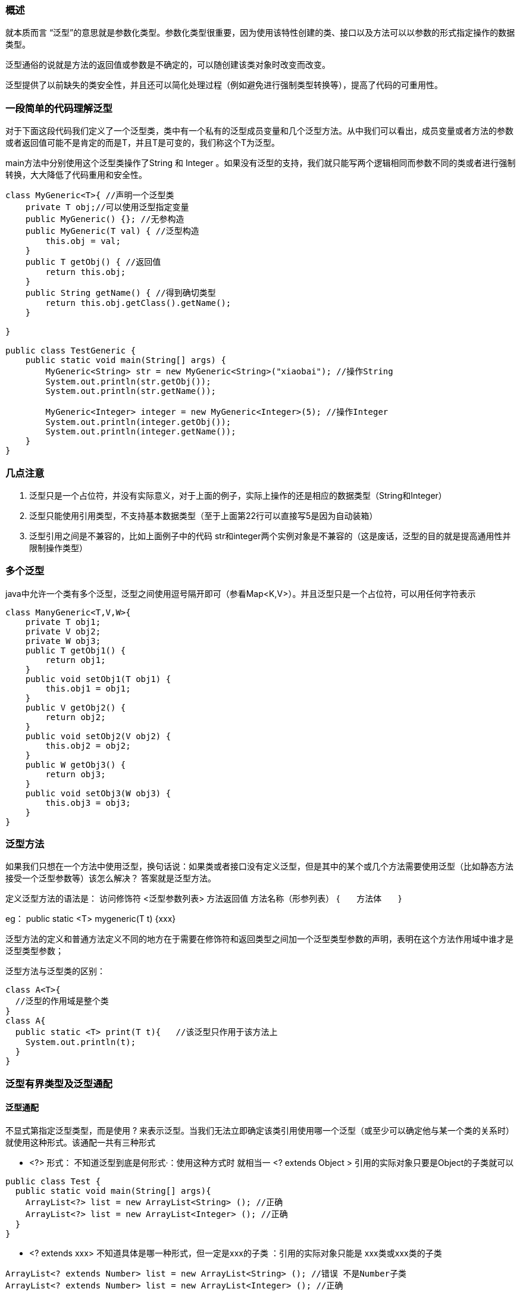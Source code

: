 === 概述

就本质而言 “泛型”的意思就是参数化类型。参数化类型很重要，因为使用该特性创建的类、接口以及方法可以以参数的形式指定操作的数据类型。

泛型通俗的说就是方法的返回值或参数是不确定的，可以随创建该类对象时改变而改变。

泛型提供了以前缺失的类安全性，并且还可以简化处理过程（例如避免进行强制类型转换等），提高了代码的可重用性。

=== 一段简单的代码理解泛型

对于下面这段代码我们定义了一个泛型类，类中有一个私有的泛型成员变量和几个泛型方法。从中我们可以看出，成员变量或者方法的参数或者返回值可能不是肯定的而是T，并且T是可变的，我们称这个T为泛型。

main方法中分别使用这个泛型类操作了String 和 Integer 。如果没有泛型的支持，我们就只能写两个逻辑相同而参数不同的类或者进行强制转换，大大降低了代码重用和安全性。

[source, java]
----
class MyGeneric<T>{ //声明一个泛型类
    private T obj;//可以使用泛型指定变量
    public MyGeneric() {}; //无参构造
    public MyGeneric(T val) { //泛型构造
        this.obj = val;
    }
    public T getObj() { //返回值
        return this.obj;
    }
    public String getName() { //得到确切类型
        return this.obj.getClass().getName();
    }

}

public class TestGeneric {
    public static void main(String[] args) {
        MyGeneric<String> str = new MyGeneric<String>("xiaobai"); //操作String
        System.out.println(str.getObj());
        System.out.println(str.getName());

        MyGeneric<Integer> integer = new MyGeneric<Integer>(5); //操作Integer
        System.out.println(integer.getObj());
        System.out.println(integer.getName());
    }
}
----

=== 几点注意

. 泛型只是一个占位符，并没有实际意义，对于上面的例子，实际上操作的还是相应的数据类型（String和Integer）
. 泛型只能使用引用类型，不支持基本数据类型（至于上面第22行可以直接写5是因为自动装箱）
. 泛型引用之间是不兼容的，比如上面例子中的代码 str和integer两个实例对象是不兼容的（这是废话，泛型的目的就是提高通用性并限制操作类型）

=== 多个泛型

java中允许一个类有多个泛型，泛型之间使用逗号隔开即可（参看Map<K,V>）。并且泛型只是一个占位符，可以用任何字符表示

[source, java]
----
class ManyGeneric<T,V,W>{
    private T obj1;
    private V obj2;
    private W obj3;
    public T getObj1() {
        return obj1;
    }
    public void setObj1(T obj1) {
        this.obj1 = obj1;
    }
    public V getObj2() {
        return obj2;
    }
    public void setObj2(V obj2) {
        this.obj2 = obj2;
    }
    public W getObj3() {
        return obj3;
    }
    public void setObj3(W obj3) {
        this.obj3 = obj3;
    }
}
----

=== 泛型方法

如果我们只想在一个方法中使用泛型，换句话说：如果类或者接口没有定义泛型，但是其中的某个或几个方法需要使用泛型（比如静态方法接受一个泛型参数等）该怎么解决？ 答案就是泛型方法。

定义泛型方法的语法是： 访问修饰符 <泛型参数列表> 方法返回值 方法名称（形参列表） {　　方法体　　}

eg： public static <T> mygeneric(T t) {xxx}

泛型方法的定义和普通方法定义不同的地方在于需要在修饰符和返回类型之间加一个泛型类型参数的声明，表明在这个方法作用域中谁才是泛型类型参数；

泛型方法与泛型类的区别：

[source, java]
----
class A<T>{
  //泛型的作用域是整个类
}
class A{
  public static <T> print(T t){   //该泛型只作用于该方法上
    System.out.println(t);
  }
}
----

=== 泛型有界类型及泛型通配

==== 泛型通配

不显式第指定泛型类型，而是使用 ? 来表示泛型。当我们无法立即确定该类引用使用哪一个泛型（或至少可以确定他与某一个类的关系时）就使用这种形式。该通配一共有三种形式

-  <?> 形式： 不知道泛型到底是何形式·：使用这种方式时  就相当一  <? extends  Object  >  引用的实际对象只要是Object的子类就可以

[source,java]
----
public class Test {
  public static void main(String[] args){
    ArrayList<?> list = new ArrayList<String> (); //正确
    ArrayList<?> list = new ArrayList<Integer> (); //正确
  }
}
----

- <? extends xxx> 不知道具体是哪一种形式，但一定是xxx的子类  ：引用的实际对象只能是 xxx类或xxx类的子类

----
ArrayList<? extends Number> list = new ArrayList<String> (); //错误 不是Number子类
ArrayList<? extends Number> list = new ArrayList<Integer> (); //正确
----

- <? super xxx> 不确定哪一种形式，但一定是xxx的父类：引用的实际对象只能是  xxx 或 xxx的父类
----
ArrayList<? super Integer> list = new ArrayList<Number> (); //正确
ArrayList<? super Integer> list = new ArrayList<Object> (); //正确
ArrayList<? super Integer> list = new ArrayList<String> (); //错误 不是Integer的父类
----

==== 有界类型
可以使用任意参数来替换泛型类型是很好的，但是有一些时候我们可能希望对泛型类型进行一些限制。例如我们想在泛型中取得每一个值得double值，这个只有在类继承Number类才可以实现，否则就会编译错误。

那么这个时候我们就可以使用有界类型进行限定，要求泛型类型必须是Number类或其子类。

语法： T extends superClass  意思是说只允许superClass或者其子类的泛型。

见如下例子：

错误的代码：

[source, java]
----
 class MyMathClass<T>{
    T[] nums;
    public MyMathClass(T[] o) {
        this.nums = o;
    }
    public double avg() {
        double sum = 0.0;
        for(int i=0;i<nums.length;i++) {
            sum += nums[i].doubleValue();  //报错误
        }
        return sum/nums.length;
    }
}

public class TestGeneric {
    public static void main(String[] args) {
        Integer[] nums = new Integer[10];
        for(int i=0;i<10;i++) {
            nums[i] = (int)(Math.random()*100);
        }
        MyMathClass<Integer> test = new MyMathClass<Integer>(nums);
        test.avg();
    }
}
----

这里的代码第9行报错，因为不是所有的类型都有doubleValue方法。但是只要是继承了Number类就会有这个方法，所以我们使用有界类型进行限定

　　　　限定方式  T extends Number

[source, java]
----
class MyMathClass<T extends Number>{
    T[] nums;
    public MyMathClass(T[] o) {
        this.nums = o;
    }
    public double avg() {
        double sum = 0.0;
        for(int i=0;i<nums.length;i++) {
            sum += nums[i].doubleValue();  //报错误
        }
        return sum/nums.length;
    }
}

public class TestGeneric {
    public static void main(String[] args) {
        Integer[] nums = new Integer[10];
        for(int i=0;i<10;i++) {
            nums[i] = (int)(Math.random()*100);
        }
        MyMathClass<Integer> test = new MyMathClass<Integer>(nums);
        System.out.println(test.avg());
    }
}
----

同理还可以使用多边界限定，当有多个边界的时候 使用&进行连接 ：class MyMathClass<T extends Number & Serializable> 意思就是说只允许Number或其子类类型并且必须实现Serializable接口。

注意有界类型与泛型通配的区别 （有界类型是声明泛型类指定泛型范围，而泛型通配是泛型引用指向泛型对象时的限制）

=== 泛型擦除

由于要与以前的代码相兼容，java中的泛型是伪泛型，在编译器编译过程中将会擦除泛型的所有信息，使用确切的引用类型将其代替。这就意味着如果没有显示的确定类型，就将使用Object代替，然后进行强制转换来保证类型的匹配

这里就会发生一个模糊性问题，当有两个重载方法时，并且该方法唯一区别就是参数类型不同，则可能造成错误：

[source, java]
----
class MyGenClass<T, V> {
  private T t;
  private V v;

  public void set(T t) {
    this.t = t;
  }

  public void set(V v) {
    this.v = v;
  }
}
----

=== 使用泛型的一些限制
8.1 不能实例化泛型参数
　 T  obj = new T(); 是不合法的，因为编译器不知道要创建哪一种类型的对象，T只是一个占位符。

8.2 静态成员限制
　　静态成员不能使用泛型声明参数，同时，静态方法也不能操作泛型参数，因为静态属性需要随类加载，无法判断当前泛型的类型。

8.3 数组的限制
　1.不能实例化泛型数组  原因参考7.1

  2.不能声明指向特定泛型类型的数组
在main()方法中不能s声明指向t特定范型的引用的数组。也就是说，下面这行a代码不能编译
Gen<Integer>[] gens = new Gen<>()[10]; //wrong
不过如果使用通配符的话，可以创建指向范型的引用的数组，如下所示：
Gen<?>[] gens = new Gen<>()[10]; // ok
相对于使用原始类型数组，这种方式更好些，因为至少仍然会强制进行某些类型检查


=== 泛型对异常的限制
泛型类不能继承Throwable类，这就意味着不能创建泛型异常类（也就是说泛型不支持异常，但是泛型类中依旧支持其他类型的异常）

当然，泛型支持异常也没有什么意义。



### 泛型

#### 体验泛型

* JDK1.5以前的集合类中存在的问题

```java
    List list = new ArrayList();
    list.add(1);
    list.add(1L);
    list.add("abc");
    Integer o = (Integer)list.get(1);
```

  java.lang.ClassCastException: java.lang.Long cannot be cast to java.lang.Integer 编译器要强制类型转换且运行时出错

* JDK1.5的集合类希望你在定义集合时，明确表示你要向集合中装哪种类型的数据，无法加入指定类型以外的数据

  ```java
  List<Integer> list = new ArrayList<>();
          list.add(1);
          /*list.add(1L);
          list.add("abc");*/ // 这两行编译时就报了错误
          Integer o = list.get(1); //返回类型也不在需要强制转换
  ```

* 泛型是提供给javac编译器使用的，可以限定集合中的输入类型，让编译器挡住源程序中的非法输入，编译器编译带类型说明的集合时会去掉“类型”信息，使程序运行效率不受影响，对于参数化的泛型类型，getClass()方法的返回值和原始类型完全一样。由于便已生成的字节码会去掉泛型的类型信息，只要能跳过编译器，就可以往某个泛型集合中加入其他类型的数据，例如，反射得到集合，在调用其add方法即可。

* 使用泛型集合中的元素限定为一个特定类型，集合中只能存储同一个类型的对象，这样更安全，并且当从集合获取一个对象时，编译器也可以知道这个对象的类型，不需要对对象进行强制类型转换，这样更方便。

* JDK1.5以后，以原来的方式将各种不同类型的数据装到一个集合中，但编译器汇报稿unchecked警告。

#### 了解泛型

* ArrayList<E>类型定义和ArrayList<Integer>类殷勇忠涉及如下术语

* 整个称为ArrayList<E>泛型类型
* ArrayList<E>中的E称为类型变量或类型参数
* 整个ArrayList<Integer>称为参数化的类型
* ArrayList<Integer>中的Integer称为类型参数的实例或实际类型参数
* ArrayList<Integer>中的<>称为typeof
* ArrayList称为原始类型

* 参数化类型与原始类型的兼容性

* 参数化类型可以引用一个原始类型的对象，编译报告警告，例如

    Collection<String> vector = new Vector();

* 原始类型可以引用一个参数化类型的对象，编译报告警告，例如

    Collection vec = new Vector<String>();

* 参数化类型不考虑类型参数的继承关系

  泛型中的类型参数严格说明集合中装载的数据类型是什么和可以加入什么类型的数据。

  记住Collection<String>和Collection<Object>是两个没有转换关系的参数化类型

  Vector<String> vector = new Vector<Object>();  //错误  不写Object没有错，写了就是明知故犯

  如果可以的话，以后从vector中取出的对象当做String用，而实际指向的对象中可以加入任意类型的对象

  Vector<Object> vec = new Vector<String>();   // 错误

  可以的话，那么以后可以想vec中加入任意类型的对象，而vec实际指向的集合中只能装String对象。

* 在创建数组实例时，数组的元素不能使用参数化的类型，例如，下面语句有错误。

  Vector<Integer> vectorList = new Vector<Integer>[10]

思考：下面的代码会报错吗

Vector v = new Vector<String>();

Vector<Object> v1 = v;

编译器只考虑编译时的语法，不考虑运行时的具体情况，此时String与Object没有关系，编译器已经将Vector<String>转成了原始类型。所以不会报错

#### 泛型中的？通配符

* 问题

  定义一个方法，该方法用于打印出任意参数化类型的集合中的所有数据，该方法如何定义？

* 错误方式

  ```java
   public static void printCollection(Collection<Object> cols){
          for (Object obj: cols) {
              System.out.println(obj);
          }
      }
  ```

* 正确方式

  ```java
    /**
       * 使用Object类型是不可以的，因为泛型没有继承关系
       * 使用？通配符是不能够使用与参数类型有关的方法的
       * @param cols
       */
      public static void printCollection(Collection<?> cols){
  //        cols.add("sadf") //会报错
          for (Object obj: cols) {
              System.out.println(obj);
          }
      }
  ```

  使用？通配符可以引用其他各种参数化的类型，？通配符定义的变量主要用作引用，可以调用与参数化无关的方法，不能调用与参数化有关的方法。

#### 泛型中的？通配符的扩展

* 限定通配符的上边界
* 正确Vector<? extends Number> x = new Vector<Integer>()；
* 错误Vector<? extends Number> x = new Vector<String>();
* 限定通配符的下边界
* 正确Vector<? super Integer> x = new Vector<Number>();
* 错误Vector<? super Integer> x = new Vector<Byte>();
* 提示
* 限定通配符总是包括自己

#### 泛型集合类的综合案例

迭代出Map中的数据

```java
 HashMap<String, Integer> map = new HashMap<>(16);
        Set<Map.Entry<String, Integer>> entries = map.entrySet();
        for (Map.Entry<String,Integer> entry:entries){
            System.out.println(entry.getKey() + ":" + entry.getValue());
        }
```

#### 定义泛型的方法

Java中的泛型类型类似于C++中的模板，但是这种相似性仅限于表面，Java语言中的泛型基本上完全是在编译器中实现，用于编译器执行类型检查和类型推断，然后生成普通的非泛型的字节码，这种实现技术称为擦除（erasure 编译器使用泛型类型信息保证类型安全，然后在生成字节码之前将其清除）。这是因为扩展虚拟机指令集来支持泛型被认为是无法接受的，这会为Java厂商升级其JVM造成难以逾越障碍。所以，java的泛型采用了可以完全在编译器中实现的擦除方法。

```java
 public static void main( String[] args ) throws Exception {

        String[] strings = {"q", "c", "r"};
        swap(strings, 1,2);
        System.out.println(Arrays.asList(strings));

//        swap(new int[]{1,2,3},1,2);   //这种方式会报错的，因为泛型的类型只能是引用类型，不能是基本类型
    }

    private static <T> void swap(T[] a,int i, int j){
        T tmp = a[i];
        a[i] = a[j];
        a[j] = tmp;
    }
```

用于放置泛型的类型参数的尖括号应出现在方法的其他所有修饰符之后何在方法的返回类型之前，也就是紧邻返回值之前。按照惯例，类型参数通常用单个大写字母表示。

只有应用类型才能作为泛型方法的实际参数，使用基本数据类型就会编译报错。

除了在应用类型时可以使用extends限定符，在定义泛型是也可以使用extends限定符，还可以使用&来指定多个边界<V extends Serialize & cloneable>

普通方法、构造方法和静态方法中都可以使用泛型

也可以用类型变量表示异常，称为参数化的异常，可以用于方法的throws列表中，但是不能用于catch子句中

在反省中可以同时有多个类型参数，在定义他们的尖括号中有逗号分。<K,V>

 数组本来就是对象了，无法自动装箱基本数据类型

#### 泛型方法的练习题

* 编写一个泛型方法，自动将Object类型的对象装换成其他类型
* 定义一个方法，可以将任意类型的数组中的所有元素填充为相应类型的某个对象
* 采用自定泛型方法的方式打印出任一参数化类型的集合中的所有内容。
* 在这种情况下，前面的通配符方案要比泛型方法更有效，当一个类型变量用来表达两个参数之间或者参数和返回值之间的关系时，即同一个类型变量在方法签名的两处被使用，或者类型变量在方法体代码中也被使用而不是尽在签名的时候，才需要使用泛型方法。
* 定义一个方方法，把任意参数类型的集合中的数据安全第一复制到相应类型的数组中
* 定义一个方法，把任意参数类型的一个数组中的数据安全低复制到相应类型的另一个数组中。
* 泛型具有传播性，你定义的泛型方法中使用了其他的泛型方法，将会将你的泛型作为方法的泛型
* 泛型之间会自动运算其最小父类关系作为其返回值

#### 类型参数的类型推断

* 编译器判断泛型方法的实际类型参数的过程称为类型推断，类型推断是相对于知觉推断的，其实现方法是一种非常复杂的过程。

* 根据调用泛型方法是实际传递的参数类型或返回值的类型来推断，具体规则如下：

* 当某个类型变量只在整个参数列表中的所有参数和返回值中的一池被应用了，那么根据调用方法时该出的实际应用类型来确定，这很容易凭着感觉推断出来，即直接根据调用方法时传递的参数类型或返回值来决定泛型参数的类型。例如

    swap(new String[3],1,2) --> static <E> void swap(E[] a, int i, int j)

* 当某个类型变量在整个参数列表中的所有参数和返回之中的多处被应用了，如果调用方法时这多出的实际类型都对应了不同类型来确定，这很容易凭着感觉推断出来，例如

    add(3,5)   --> static <T> add(T a, T b)

* 当某个类型变量在整个参数列表中的所有参数和返回值中的多处被应用了，如果调用方法时这多处的实际应用类型对应到了不同的类型，且没有使用返回值，这时候取多个参数中的最大交集类型，例如，下面语句是及对应的类型就是Number了，表姨没问题，只是运行时出问题：

    fill(new Integer[3], 3, 5)  --> static <T> void fill(T[] a, T v)

* 当某个类型变量在整个参数列表中的所有参数和返回值中的多处被应用了，如果调用方法时这多处的实际应用类型对应到了不同的类型，并且使用返回值，这是后优先考虑返回值的类型，例如，下面语句实际对应的类型就是Integer了，编译将报告错误，将变量的类型改为float，接着在改成Number，就不报错了。

    int x=(3,3,5)  ---> static <T>  T add(T a, T b)

#### 定义泛型类型

* 如果累的示例对象中的多车都要用到同一份泛型参数，即这些地方引用的泛型类型要保持同一个实际类型时，这时候就要采用泛型类型的方式进行定义，也就是累级别的泛型，语法格式如下

* 类级别的泛型是分局引用范磊名师指定的类型信息来参数化类型变量的，例如，如下两种方式都可以

  ```java
  public class Generic<T>{
      private T field;
      public void save(T obj){}
      public T getById(String id){
          return null;
      }
  }
  ```

* 注意

* 在对泛型类型进行参数化是，类型参数的实例不许是应用类型，不能是基本类型
* Genetic<String> generic = null;
* new Generic<String>();
* 当一个变量被声明为泛型时，只能被实例变量和方法调用（还有内嵌类型），而不能被静态变量。




- 泛型的声明

  interface List<T> 和class TestClass<K,V>,其中TKV不代表值，而是代表类型，这里使用任意字母都可以。常用T表示，是Type的缩写。

- 泛型的实例化

  一定要在类名后面指定类型的值（类型）如：

  List<String sl = new ArrayList<>();

  Iterator<Customer> iterator = customers.iterator();

- T只能是类，不能使用基本数据类型填充。

1. 泛型在集合中的使用
2. 自定义泛型类、泛型接口、泛型方法
3. 泛型与集成的关系
4. 通配符



1. 在集合中没有使用泛型的情况下，任何Object及其子类的对象都可以添加进来。强转类型是可能报ClassCastException的异常。（类型不安全）
2. 在集合中使用了泛型

```java
public class Starter {
    public static void main(String[] args) {
        List<Integer> list = new ArrayList<>();
        list.add(78);
        list.add(79);
        list.add(28);
//        list.add("28");
        for (Integer a:list){
            System.out.println(a);
        }

        Iterator<Integer> iterator = list.iterator();
        while (iterator.hasNext()){
            System.out.println(iterator.next());
        }
    }
}
```

```JAVA
public class Starter {
    public static void main(String[] args) {
        Map<String,Integer> map = new HashMap<>(16);
        map.put("AA", 3);
        map.put("BB", 5);
        map.put("CC", 4);
        Set<Map.Entry<String, Integer>> entries = map.entrySet();
        for (Map.Entry<String, Integer> m:entries){
            System.out.println(m.getKey() + ":" + m.getValue());
        }
    }
}
```

3. 自定义泛型类

```java
public class Starter {
    public static void main(String[] args) {
        CustomerDao customerDao = new CustomerDao();
        customerDao.add(new Customer());
    }
}

/**
 * DAO database access object 数据库访问对象
 * @param <T> 泛型， 必须是引用数据类型，基本数据类型是不可以的。
 */
class DAO<T> {
    public void add(T t){
        //TODO
    }

    public T get(int index){
        return null;
    }

    public List<T> getForList(){
        return null;
    }

    public void delete(int index){
        //TODO
    }
}

class Customer {}

/**
 * 使用泛型类，要么直接创建DAO对象，要么创建其子类，在继承中指定T是什么
 */
class CustomerDao extends DAO<Customer> {

}
```

【注意点】

1. 不可以在static方法中使用泛型的声明
2. 对象实例化时不指定泛型，默认为Object
3. 泛型不同的引用不能互相赋值
4. 加入集合中的对象类型不许与指定的泛型类型一致。
5. 如果泛型类是一个接口或抽象类，则不可创建泛型类型的对象
6. 不能再catch中使用泛型
7. 从泛型类派生子类，泛型类型需具体化

*把集合中的内容限制为一个特定的数据类型，这就是generics背后的核心思想*

3. 自定义泛型接口
4. 自定义泛型方法

```java
public class Starter {

    // 声明泛型方法
    public <E> E getE(E e){
        return e;
    }

    // 实现数组到集合的复制
    public <E> List<E> fromArrayToList(E[] e, List<E> list){
//        for (E e1: e){
//            list.add(e1);
//        }
        list.addAll(Arrays.asList(e));
        return list;
    }

    public static void main(String[] args) {
        Starter starter = new Starter();
        Integer[] a = {1,2,3};
        List<Integer> integers = starter.fromArrayToList(a, new ArrayList<Integer>());
        System.out.println(integers);
    }
}
```

```java
class Order<T> {

    /**
     * 1
     * @param t t
     * @return t
     */
    public static T getT(T t){
        return t;
    }

    /**
     * 2
     * @param e e
     * @param <T> t
     * @return t
     */
    public static <T> T getA(T e){
        return e;
    }

    /**
     * 以上两种方法的区别：
     * 1. getT的使用方式是错误的，因为对于类的泛型是在实例化时才能确定的，而静态方法是不与具体实例相关的。
     * 2. getA的使用方式是正确的，因为这是一个泛型方法，泛型是在具体调用的时候确定的。与具体的类泛型是无关的。这两个方法的T并不是同一个T
     */

}
```



3. 泛型与集合的关系

   A类是B类的子类，G是带泛型声明的类或接口。那么G<A> 不是G<B>的子类

4. 通配符?

   A类是B类的子类，G是带泛型声明的类或接口。则G<?>是G<A>、G<B>的父类

- 以List<?>为例，能读取其中的数据，因为不管存储的是什么类型的元素，其一定是Object类的或其子类的
- 以List<?>为例，不可以向其中写入数据。因为没有指明可以存放到其中的类型。唯一例外的是null

5. 有条件限制的通配符

   <?>

   <? extends A>  A的子类(包含A)

   <? super A>      A的父类(包含A)

使用反射获得泛型的实际类型参数

```java
public class Starter {
    public static void main(String[] args) throws NoSuchMethodException {
        generate();
    }

    private static void generate() throws NoSuchMethodException {
        Method applyMethod = Starter.class.getMethod("applyVector", Vector.class);
        Type[] parameterTypes = applyMethod.getGenericParameterTypes();
        ParameterizedType pType = (ParameterizedType)parameterTypes[0];
        Type rawType = pType.getRawType();
        System.out.println(rawType);
        System.out.println(pType.getActualTypeArguments()[0]);
    }

    /**
     * 使用反射获得泛型的实际类型参数
     */
    public static void applyVector(Vector<Date> v1){

    }
}

```


